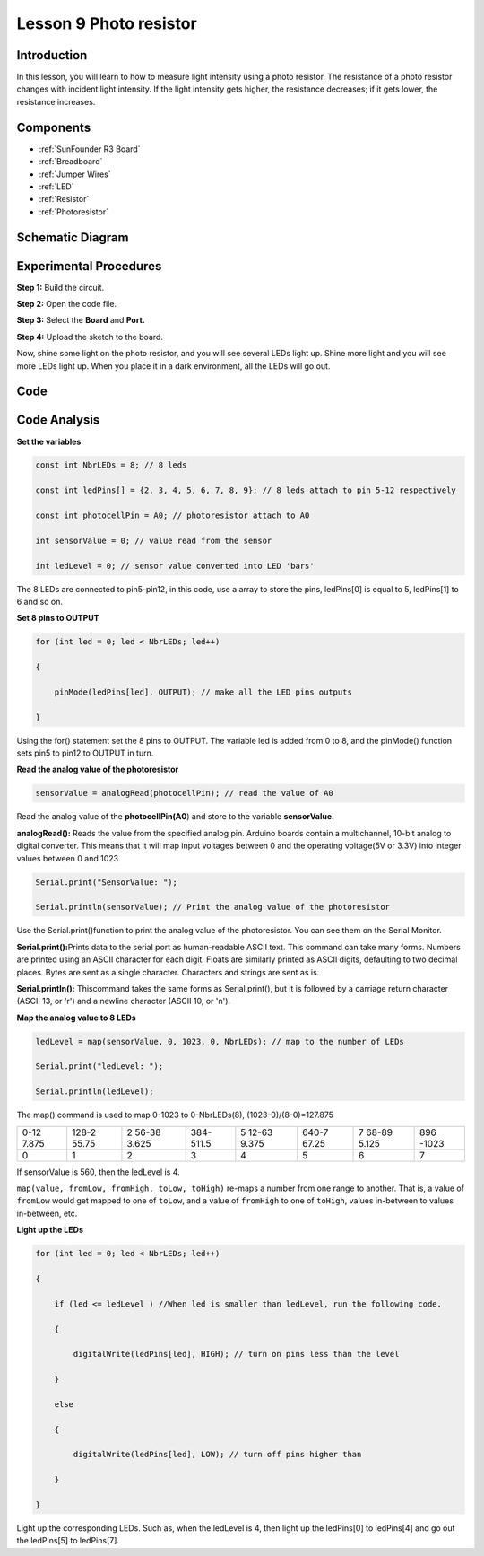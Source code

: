.. _photoresistor_uno:

Lesson 9 Photo resistor
=============================

Introduction
---------------------

In this lesson, you will learn to how to measure light intensity using a
photo resistor. The resistance of a photo resistor changes with incident
light intensity. If the light intensity gets higher, the resistance
decreases; if it gets lower, the resistance increases.

Components
---------------

.. image:: media_uno/uno13.png
    :align: center

* :ref:`SunFounder R3 Board`
* :ref:`Breadboard`
* :ref:`Jumper Wires`
* :ref:`LED`
* :ref:`Resistor`
* :ref:`Photoresistor`

Schematic Diagram
---------------------

.. image:: media_uno/image115.png
   :align: center

Experimental Procedures
---------------------------

**Step 1:** Build the circuit.

.. image:: media_uno/image116.png


**Step 2:** Open the code file.

**Step 3:** Select the **Board** and **Port.**

**Step 4:** Upload the sketch to the board.

Now, shine some light on the photo resistor, and you will see several
LEDs light up. Shine more light and you will see more LEDs light up.
When you place it in a dark environment, all the LEDs will go out.

.. image:: media_uno/image117.jpeg


Code
--------

.. raw:: html

    <iframe src=https://create.arduino.cc/editor/sunfounder01/7484bb92-34dd-468e-b5f6-6400453fd9f6/preview?embed style="height:510px;width:100%;margin:10px 0" frameborder=0></iframe>

Code Analysis
------------------------

**Set the variables**

.. code-block:: arduino

    const int NbrLEDs = 8; // 8 leds

    const int ledPins[] = {2, 3, 4, 5, 6, 7, 8, 9}; // 8 leds attach to pin 5-12 respectively

    const int photocellPin = A0; // photoresistor attach to A0

    int sensorValue = 0; // value read from the sensor

    int ledLevel = 0; // sensor value converted into LED 'bars'

The 8 LEDs are connected to pin5-pin12, in this code, use a array to
store the pins, ledPins[0] is equal to 5, ledPins[1] to 6 and so on.

**Set 8 pins to OUTPUT**

.. code-block:: arduino

    for (int led = 0; led < NbrLEDs; led++)

    {

        pinMode(ledPins[led], OUTPUT); // make all the LED pins outputs

    }

Using the for() statement set the 8 pins to OUTPUT. The variable led is
added from 0 to 8, and the pinMode() function sets pin5 to pin12 to
OUTPUT in turn.

**Read the analog value of the photoresistor**

.. code-block:: arduino

    sensorValue = analogRead(photocellPin); // read the value of A0

Read the analog value of the **photocellPin(A0**) and store to the
variable **sensorValue.**

**analogRead():** Reads the value from the specified analog pin. Arduino
boards contain a multichannel, 10-bit analog to digital converter. This
means that it will map input voltages between 0 and the operating
voltage(5V or 3.3V) into integer values between 0 and 1023.

.. code-block:: arduino

    Serial.print("SensorValue: ");

    Serial.println(sensorValue); // Print the analog value of the photoresistor

Use the Serial.print()function to print the analog value of the
photoresistor. You can see them on the Serial Monitor.

**Serial.print():**\ Prints data to the serial port as human-readable
ASCII text. This command can take many forms. Numbers are printed using
an ASCII character for each digit. Floats are similarly printed as ASCII
digits, defaulting to two decimal places. Bytes are sent as a single
character. Characters and strings are sent as is.

**Serial.println():** Thiscommand takes the same forms as
Serial.print(), but it is followed by a carriage return character (ASCII
13, or '\r') and a newline character (ASCII 10, or '\n').


**Map the analog value to 8 LEDs**

.. code-block:: arduino

    ledLevel = map(sensorValue, 0, 1023, 0, NbrLEDs); // map to the number of LEDs

    Serial.print("ledLevel: ");

    Serial.println(ledLevel);

The map() command is used to map 0-1023 to 0-NbrLEDs(8),
(1023-0)/(8-0)=127.875

+-------+-------+-------+-------+-------+-------+-------+-------+
| 0-12  | 128-2 | 2     | 384-  | 5     | 640-7 | 7     | 896   |
| 7.875 | 55.75 | 56-38 | 511.5 | 12-63 | 67.25 | 68-89 | -1023 |
|       |       | 3.625 |       | 9.375 |       | 5.125 |       |
+-------+-------+-------+-------+-------+-------+-------+-------+
| 0     | 1     | 2     | 3     | 4     | 5     | 6     | 7     |
+-------+-------+-------+-------+-------+-------+-------+-------+

If sensorValue is 560, then the ledLevel is 4.

``map(value, fromLow, fromHigh, toLow, toHigh)`` re-maps a number from
one range to another. That is, a value of ``fromLow`` would get mapped to
one of ``toLow``, and a value of ``fromHigh`` to one of ``toHigh``, values
in-between to values in-between, etc.

**Light up the LEDs**

.. code-block:: arduino

    for (int led = 0; led < NbrLEDs; led++)

    {

        if (led <= ledLevel ) //When led is smaller than ledLevel, run the following code.

        {

            digitalWrite(ledPins[led], HIGH); // turn on pins less than the level

        }

        else

        {

            digitalWrite(ledPins[led], LOW); // turn off pins higher than

        }

    }

Light up the corresponding LEDs. Such as, when the ledLevel is 4, then
light up the ledPins[0] to ledPins[4] and go out the ledPins[5] to
ledPins[7].